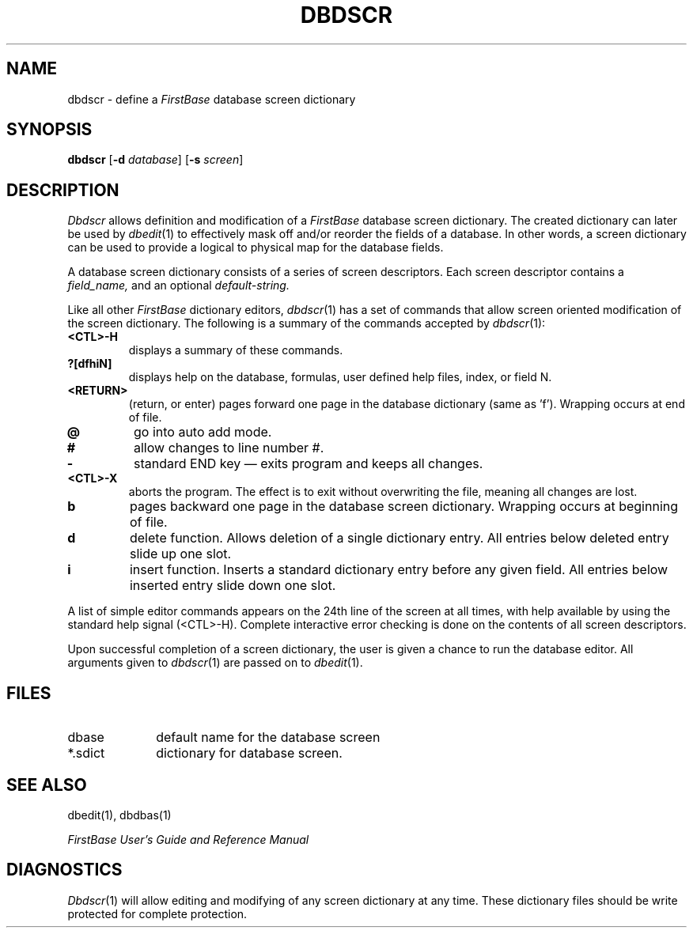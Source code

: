 .TH DBDSCR 1 "12 September 1995"
.FB
.SH NAME
dbdscr \- define a \fIFirstBase\fP database screen dictionary
.SH SYNOPSIS
.B dbdscr
[\fB-d\fP \fIdatabase\fP] [\fB-s\fP \fIscreen\fP]
.SH DESCRIPTION
.I Dbdscr
allows definition and modification of a 
.I FirstBase
database screen dictionary. 
The created dictionary can later be used by
\fIdbedit\fP(1)
to effectively mask off and/or reorder the fields of a database.
In other words, a screen dictionary can be used to provide a logical
to physical map for the database fields.
.PP
A database screen dictionary consists of 
a series of screen descriptors. Each screen descriptor 
contains a
.I field_name,
and an optional
.I default-string.
.PP
Like all other \fIFirstBase\fP dictionary editors, \fIdbdscr\fP(1) has a set of commands
that allow screen oriented modification of the screen dictionary.
The following is a summary of the commands accepted by 
\fIdbdscr\fP(1):
.TP 7
.B <CTL>-H
displays a summary of these commands.
.TP 7
.B ?[dfhiN]
displays help on the database, formulas,
user defined help files, index, or field N.
.TP 7
.B <RETURN>
(return, or enter) pages forward one page in the database
dictionary (same as 'f').
Wrapping occurs at end of file.
.TP 7
.B @
go into auto add mode.
.TP 7
.B #
allow changes to line number #.
.TP 7
.B -
standard END key \(em exits program and keeps all changes.
.TP 7
.B <CTL>-X
aborts the program. The effect is to exit without
overwriting the file, meaning all changes are lost.
.TP 7
.B b
pages backward one page in the database screen dictionary. 
Wrapping occurs at beginning of file.
.TP 7
.B d
delete function. Allows deletion of a single dictionary entry.
All entries below deleted entry slide up one slot.
.TP 7
.B i
insert function. Inserts a standard dictionary entry before any given
field.
All entries below inserted entry slide down one slot.
.PP
A list of simple editor commands appears on the 24th line of the 
screen at all times, with help available by using the standard help 
signal (<CTL>-H).
Complete interactive error checking is done on the contents of
all screen descriptors.
.PP
Upon successful completion of a screen dictionary, the user is given a
chance to run the database editor. All arguments given
to \fIdbdscr\fP(1) are passed on to \fIdbedit\fP(1).
.SH FILES
.PD 0
.TP 10
dbase
default name for the database screen
.TP 10
*.sdict
dictionary for database screen.
.PD
.SH SEE ALSO
dbedit(1), dbdbas(1)
.PP
.I FirstBase User's Guide and Reference Manual
.br
.SH DIAGNOSTICS
\fIDbdscr\fP(1)
will allow editing and modifying of any screen dictionary at any time.
These dictionary files should be write protected for complete protection.
.br
